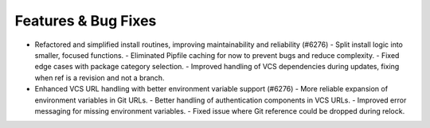 Features & Bug Fixes
-------------------
- Refactored and simplified install routines, improving maintainability and reliability (#6276)
  - Split install logic into smaller, focused functions.
  - Eliminated Pipfile caching for now to prevent bugs and reduce complexity.
  - Fixed edge cases with package category selection.
  - Improved handling of VCS dependencies during updates, fixing when ref is a revision and not a branch.

- Enhanced VCS URL handling with better environment variable support (#6276)
  - More reliable expansion of environment variables in Git URLs.
  - Better handling of authentication components in VCS URLs.
  - Improved error messaging for missing environment variables.
  - Fixed issue where Git reference could be dropped during relock.
